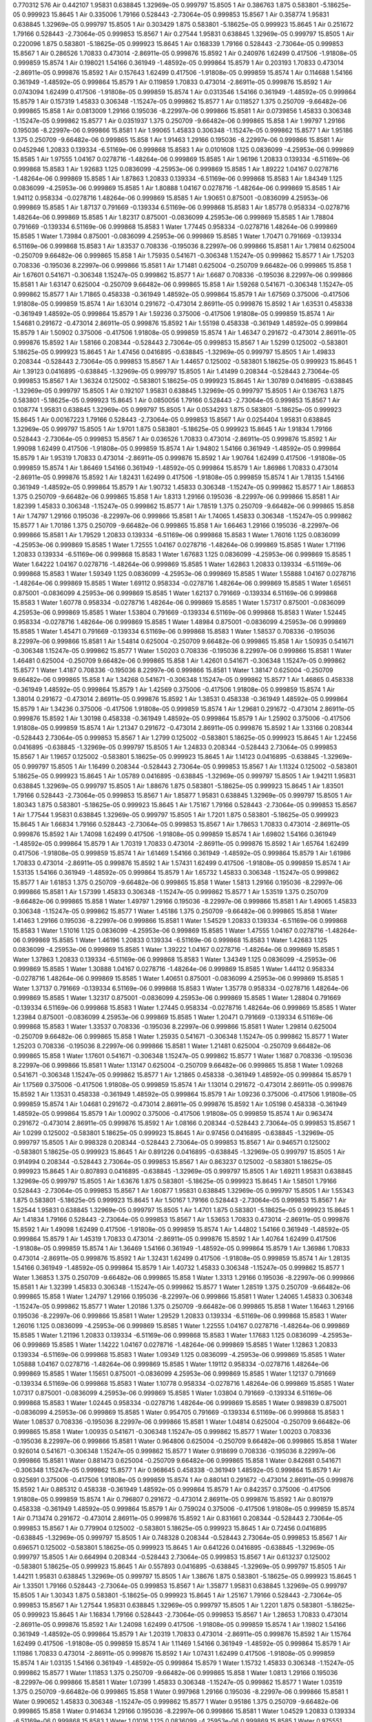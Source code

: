 0.770312
576
Air 0.442107 1.95831 0.638845 1.32969e-05 0.999797 15.8505 1
Air 0.386763 1.875 0.583801 -5.18625e-05 0.999923 15.8645 1
Air 0.335006 1.79166 0.528443 -2.73064e-05 0.999853 15.8567 1
Air 0.358774 1.95831 0.638845 1.32969e-05 0.999797 15.8505 1
Air 0.303429 1.875 0.583801 -5.18625e-05 0.999923 15.8645 1
Air 0.251672 1.79166 0.528443 -2.73064e-05 0.999853 15.8567 1
Air 0.27544 1.95831 0.638845 1.32969e-05 0.999797 15.8505 1
Air 0.220096 1.875 0.583801 -5.18625e-05 0.999923 15.8645 1
Air 0.168339 1.79166 0.528443 -2.73064e-05 0.999853 15.8567 1
Air 0.286526 1.70833 0.473014 -2.86911e-05 0.999876 15.8592 1
Air 0.240976 1.62499 0.417506 -1.91808e-05 0.999859 15.8574 1
Air 0.198021 1.54166 0.361949 -1.48592e-05 0.999864 15.8579 1
Air 0.203193 1.70833 0.473014 -2.86911e-05 0.999876 15.8592 1
Air 0.157643 1.62499 0.417506 -1.91808e-05 0.999859 15.8574 1
Air 0.114688 1.54166 0.361949 -1.48592e-05 0.999864 15.8579 1
Air 0.119859 1.70833 0.473014 -2.86911e-05 0.999876 15.8592 1
Air 0.0743094 1.62499 0.417506 -1.91808e-05 0.999859 15.8574 1
Air 0.0313546 1.54166 0.361949 -1.48592e-05 0.999864 15.8579 1
Air 0.157319 1.45833 0.306348 -1.15247e-05 0.999862 15.8577 1
Air 0.118527 1.375 0.250709 -9.66482e-06 0.999865 15.858 1
Air 0.0813009 1.29166 0.195036 -8.22997e-06 0.999866 15.8581 1
Air 0.0739856 1.45833 0.306348 -1.15247e-05 0.999862 15.8577 1
Air 0.0351937 1.375 0.250709 -9.66482e-06 0.999865 15.858 1
Air 1.99797 1.29166 0.195036 -8.22997e-06 0.999866 15.8581 1
Air 1.99065 1.45833 0.306348 -1.15247e-05 0.999862 15.8577 1
Air 1.95186 1.375 0.250709 -9.66482e-06 0.999865 15.858 1
Air 1.91463 1.29166 0.195036 -8.22997e-06 0.999866 15.8581 1
Air 0.0452946 1.20833 0.139334 -6.51169e-06 0.999868 15.8583 1
Air 0.0101608 1.125 0.0836099 -4.25953e-06 0.999869 15.8585 1
Air 1.97555 1.04167 0.0278716 -1.48264e-06 0.999869 15.8585 1
Air 1.96196 1.20833 0.139334 -6.51169e-06 0.999868 15.8583 1
Air 1.92683 1.125 0.0836099 -4.25953e-06 0.999869 15.8585 1
Air 1.89222 1.04167 0.0278716 -1.48264e-06 0.999869 15.8585 1
Air 1.87863 1.20833 0.139334 -6.51169e-06 0.999868 15.8583 1
Air 1.84349 1.125 0.0836099 -4.25953e-06 0.999869 15.8585 1
Air 1.80888 1.04167 0.0278716 -1.48264e-06 0.999869 15.8585 1
Air 1.94112 0.958334 -0.0278716 1.48264e-06 0.999869 15.8585 1
Air 1.90651 0.875001 -0.0836099 4.25953e-06 0.999869 15.8585 1
Air 1.87137 0.791669 -0.139334 6.51169e-06 0.999868 15.8583 1
Air 1.85778 0.958334 -0.0278716 1.48264e-06 0.999869 15.8585 1
Air 1.82317 0.875001 -0.0836099 4.25953e-06 0.999869 15.8585 1
Air 1.78804 0.791669 -0.139334 6.51169e-06 0.999868 15.8583 1
Water 1.77445 0.958334 -0.0278716 1.48264e-06 0.999869 15.8585 1
Water 1.73984 0.875001 -0.0836099 4.25953e-06 0.999869 15.8585 1
Water 1.70471 0.791669 -0.139334 6.51169e-06 0.999868 15.8583 1
Air 1.83537 0.708336 -0.195036 8.22997e-06 0.999866 15.8581 1
Air 1.79814 0.625004 -0.250709 9.66482e-06 0.999865 15.858 1
Air 1.75935 0.541671 -0.306348 1.15247e-05 0.999862 15.8577 1
Air 1.75203 0.708336 -0.195036 8.22997e-06 0.999866 15.8581 1
Air 1.71481 0.625004 -0.250709 9.66482e-06 0.999865 15.858 1
Air 1.67601 0.541671 -0.306348 1.15247e-05 0.999862 15.8577 1
Air 1.6687 0.708336 -0.195036 8.22997e-06 0.999866 15.8581 1
Air 1.63147 0.625004 -0.250709 9.66482e-06 0.999865 15.858 1
Air 1.59268 0.541671 -0.306348 1.15247e-05 0.999862 15.8577 1
Air 1.71865 0.458338 -0.361949 1.48592e-05 0.999864 15.8579 1
Air 1.67569 0.375006 -0.417506 1.91808e-05 0.999859 15.8574 1
Air 1.63014 0.291672 -0.473014 2.86911e-05 0.999876 15.8592 1
Air 1.63531 0.458338 -0.361949 1.48592e-05 0.999864 15.8579 1
Air 1.59236 0.375006 -0.417506 1.91808e-05 0.999859 15.8574 1
Air 1.54681 0.291672 -0.473014 2.86911e-05 0.999876 15.8592 1
Air 1.55198 0.458338 -0.361949 1.48592e-05 0.999864 15.8579 1
Air 1.50902 0.375006 -0.417506 1.91808e-05 0.999859 15.8574 1
Air 1.46347 0.291672 -0.473014 2.86911e-05 0.999876 15.8592 1
Air 1.58166 0.208344 -0.528443 2.73064e-05 0.999853 15.8567 1
Air 1.5299 0.125002 -0.583801 5.18625e-05 0.999923 15.8645 1
Air 1.47456 0.0416895 -0.638845 -1.32969e-05 0.999797 15.8505 1
Air 1.49833 0.208344 -0.528443 2.73064e-05 0.999853 15.8567 1
Air 1.44657 0.125002 -0.583801 5.18625e-05 0.999923 15.8645 1
Air 1.39123 0.0416895 -0.638845 -1.32969e-05 0.999797 15.8505 1
Air 1.41499 0.208344 -0.528443 2.73064e-05 0.999853 15.8567 1
Air 1.36324 0.125002 -0.583801 5.18625e-05 0.999923 15.8645 1
Air 1.30789 0.0416895 -0.638845 -1.32969e-05 0.999797 15.8505 1
Air 0.192107 1.95831 0.638845 1.32969e-05 0.999797 15.8505 1
Air 0.136763 1.875 0.583801 -5.18625e-05 0.999923 15.8645 1
Air 0.0850056 1.79166 0.528443 -2.73064e-05 0.999853 15.8567 1
Air 0.108774 1.95831 0.638845 1.32969e-05 0.999797 15.8505 1
Air 0.0534293 1.875 0.583801 -5.18625e-05 0.999923 15.8645 1
Air 0.00167223 1.79166 0.528443 -2.73064e-05 0.999853 15.8567 1
Air 0.0254404 1.95831 0.638845 1.32969e-05 0.999797 15.8505 1
Air 1.9701 1.875 0.583801 -5.18625e-05 0.999923 15.8645 1
Air 1.91834 1.79166 0.528443 -2.73064e-05 0.999853 15.8567 1
Air 0.036526 1.70833 0.473014 -2.86911e-05 0.999876 15.8592 1
Air 1.99098 1.62499 0.417506 -1.91808e-05 0.999859 15.8574 1
Air 1.94802 1.54166 0.361949 -1.48592e-05 0.999864 15.8579 1
Air 1.95319 1.70833 0.473014 -2.86911e-05 0.999876 15.8592 1
Air 1.90764 1.62499 0.417506 -1.91808e-05 0.999859 15.8574 1
Air 1.86469 1.54166 0.361949 -1.48592e-05 0.999864 15.8579 1
Air 1.86986 1.70833 0.473014 -2.86911e-05 0.999876 15.8592 1
Air 1.82431 1.62499 0.417506 -1.91808e-05 0.999859 15.8574 1
Air 1.78135 1.54166 0.361949 -1.48592e-05 0.999864 15.8579 1
Air 1.90732 1.45833 0.306348 -1.15247e-05 0.999862 15.8577 1
Air 1.86853 1.375 0.250709 -9.66482e-06 0.999865 15.858 1
Air 1.8313 1.29166 0.195036 -8.22997e-06 0.999866 15.8581 1
Air 1.82399 1.45833 0.306348 -1.15247e-05 0.999862 15.8577 1
Air 1.78519 1.375 0.250709 -9.66482e-06 0.999865 15.858 1
Air 1.74797 1.29166 0.195036 -8.22997e-06 0.999866 15.8581 1
Air 1.74065 1.45833 0.306348 -1.15247e-05 0.999862 15.8577 1
Air 1.70186 1.375 0.250709 -9.66482e-06 0.999865 15.858 1
Air 1.66463 1.29166 0.195036 -8.22997e-06 0.999866 15.8581 1
Air 1.79529 1.20833 0.139334 -6.51169e-06 0.999868 15.8583 1
Water 1.76016 1.125 0.0836099 -4.25953e-06 0.999869 15.8585 1
Water 1.72555 1.04167 0.0278716 -1.48264e-06 0.999869 15.8585 1
Water 1.71196 1.20833 0.139334 -6.51169e-06 0.999868 15.8583 1
Water 1.67683 1.125 0.0836099 -4.25953e-06 0.999869 15.8585 1
Water 1.64222 1.04167 0.0278716 -1.48264e-06 0.999869 15.8585 1
Water 1.62863 1.20833 0.139334 -6.51169e-06 0.999868 15.8583 1
Water 1.59349 1.125 0.0836099 -4.25953e-06 0.999869 15.8585 1
Water 1.55888 1.04167 0.0278716 -1.48264e-06 0.999869 15.8585 1
Water 1.69112 0.958334 -0.0278716 1.48264e-06 0.999869 15.8585 1
Water 1.65651 0.875001 -0.0836099 4.25953e-06 0.999869 15.8585 1
Water 1.62137 0.791669 -0.139334 6.51169e-06 0.999868 15.8583 1
Water 1.60778 0.958334 -0.0278716 1.48264e-06 0.999869 15.8585 1
Water 1.57317 0.875001 -0.0836099 4.25953e-06 0.999869 15.8585 1
Water 1.53804 0.791669 -0.139334 6.51169e-06 0.999868 15.8583 1
Water 1.52445 0.958334 -0.0278716 1.48264e-06 0.999869 15.8585 1
Water 1.48984 0.875001 -0.0836099 4.25953e-06 0.999869 15.8585 1
Water 1.45471 0.791669 -0.139334 6.51169e-06 0.999868 15.8583 1
Water 1.58537 0.708336 -0.195036 8.22997e-06 0.999866 15.8581 1
Air 1.54814 0.625004 -0.250709 9.66482e-06 0.999865 15.858 1
Air 1.50935 0.541671 -0.306348 1.15247e-05 0.999862 15.8577 1
Water 1.50203 0.708336 -0.195036 8.22997e-06 0.999866 15.8581 1
Water 1.46481 0.625004 -0.250709 9.66482e-06 0.999865 15.858 1
Air 1.42601 0.541671 -0.306348 1.15247e-05 0.999862 15.8577 1
Water 1.4187 0.708336 -0.195036 8.22997e-06 0.999866 15.8581 1
Water 1.38147 0.625004 -0.250709 9.66482e-06 0.999865 15.858 1
Air 1.34268 0.541671 -0.306348 1.15247e-05 0.999862 15.8577 1
Air 1.46865 0.458338 -0.361949 1.48592e-05 0.999864 15.8579 1
Air 1.42569 0.375006 -0.417506 1.91808e-05 0.999859 15.8574 1
Air 1.38014 0.291672 -0.473014 2.86911e-05 0.999876 15.8592 1
Air 1.38531 0.458338 -0.361949 1.48592e-05 0.999864 15.8579 1
Air 1.34236 0.375006 -0.417506 1.91808e-05 0.999859 15.8574 1
Air 1.29681 0.291672 -0.473014 2.86911e-05 0.999876 15.8592 1
Air 1.30198 0.458338 -0.361949 1.48592e-05 0.999864 15.8579 1
Air 1.25902 0.375006 -0.417506 1.91808e-05 0.999859 15.8574 1
Air 1.21347 0.291672 -0.473014 2.86911e-05 0.999876 15.8592 1
Air 1.33166 0.208344 -0.528443 2.73064e-05 0.999853 15.8567 1
Air 1.2799 0.125002 -0.583801 5.18625e-05 0.999923 15.8645 1
Air 1.22456 0.0416895 -0.638845 -1.32969e-05 0.999797 15.8505 1
Air 1.24833 0.208344 -0.528443 2.73064e-05 0.999853 15.8567 1
Air 1.19657 0.125002 -0.583801 5.18625e-05 0.999923 15.8645 1
Air 1.14123 0.0416895 -0.638845 -1.32969e-05 0.999797 15.8505 1
Air 1.16499 0.208344 -0.528443 2.73064e-05 0.999853 15.8567 1
Air 1.11324 0.125002 -0.583801 5.18625e-05 0.999923 15.8645 1
Air 1.05789 0.0416895 -0.638845 -1.32969e-05 0.999797 15.8505 1
Air 1.94211 1.95831 0.638845 1.32969e-05 0.999797 15.8505 1
Air 1.88676 1.875 0.583801 -5.18625e-05 0.999923 15.8645 1
Air 1.83501 1.79166 0.528443 -2.73064e-05 0.999853 15.8567 1
Air 1.85877 1.95831 0.638845 1.32969e-05 0.999797 15.8505 1
Air 1.80343 1.875 0.583801 -5.18625e-05 0.999923 15.8645 1
Air 1.75167 1.79166 0.528443 -2.73064e-05 0.999853 15.8567 1
Air 1.77544 1.95831 0.638845 1.32969e-05 0.999797 15.8505 1
Air 1.7201 1.875 0.583801 -5.18625e-05 0.999923 15.8645 1
Air 1.66834 1.79166 0.528443 -2.73064e-05 0.999853 15.8567 1
Air 1.78653 1.70833 0.473014 -2.86911e-05 0.999876 15.8592 1
Air 1.74098 1.62499 0.417506 -1.91808e-05 0.999859 15.8574 1
Air 1.69802 1.54166 0.361949 -1.48592e-05 0.999864 15.8579 1
Air 1.70319 1.70833 0.473014 -2.86911e-05 0.999876 15.8592 1
Air 1.65764 1.62499 0.417506 -1.91808e-05 0.999859 15.8574 1
Air 1.61469 1.54166 0.361949 -1.48592e-05 0.999864 15.8579 1
Air 1.61986 1.70833 0.473014 -2.86911e-05 0.999876 15.8592 1
Air 1.57431 1.62499 0.417506 -1.91808e-05 0.999859 15.8574 1
Air 1.53135 1.54166 0.361949 -1.48592e-05 0.999864 15.8579 1
Air 1.65732 1.45833 0.306348 -1.15247e-05 0.999862 15.8577 1
Air 1.61853 1.375 0.250709 -9.66482e-06 0.999865 15.858 1
Water 1.5813 1.29166 0.195036 -8.22997e-06 0.999866 15.8581 1
Air 1.57399 1.45833 0.306348 -1.15247e-05 0.999862 15.8577 1
Air 1.53519 1.375 0.250709 -9.66482e-06 0.999865 15.858 1
Water 1.49797 1.29166 0.195036 -8.22997e-06 0.999866 15.8581 1
Air 1.49065 1.45833 0.306348 -1.15247e-05 0.999862 15.8577 1
Water 1.45186 1.375 0.250709 -9.66482e-06 0.999865 15.858 1
Water 1.41463 1.29166 0.195036 -8.22997e-06 0.999866 15.8581 1
Water 1.54529 1.20833 0.139334 -6.51169e-06 0.999868 15.8583 1
Water 1.51016 1.125 0.0836099 -4.25953e-06 0.999869 15.8585 1
Water 1.47555 1.04167 0.0278716 -1.48264e-06 0.999869 15.8585 1
Water 1.46196 1.20833 0.139334 -6.51169e-06 0.999868 15.8583 1
Water 1.42683 1.125 0.0836099 -4.25953e-06 0.999869 15.8585 1
Water 1.39222 1.04167 0.0278716 -1.48264e-06 0.999869 15.8585 1
Water 1.37863 1.20833 0.139334 -6.51169e-06 0.999868 15.8583 1
Water 1.34349 1.125 0.0836099 -4.25953e-06 0.999869 15.8585 1
Water 1.30888 1.04167 0.0278716 -1.48264e-06 0.999869 15.8585 1
Water 1.44112 0.958334 -0.0278716 1.48264e-06 0.999869 15.8585 1
Water 1.40651 0.875001 -0.0836099 4.25953e-06 0.999869 15.8585 1
Water 1.37137 0.791669 -0.139334 6.51169e-06 0.999868 15.8583 1
Water 1.35778 0.958334 -0.0278716 1.48264e-06 0.999869 15.8585 1
Water 1.32317 0.875001 -0.0836099 4.25953e-06 0.999869 15.8585 1
Water 1.28804 0.791669 -0.139334 6.51169e-06 0.999868 15.8583 1
Water 1.27445 0.958334 -0.0278716 1.48264e-06 0.999869 15.8585 1
Water 1.23984 0.875001 -0.0836099 4.25953e-06 0.999869 15.8585 1
Water 1.20471 0.791669 -0.139334 6.51169e-06 0.999868 15.8583 1
Water 1.33537 0.708336 -0.195036 8.22997e-06 0.999866 15.8581 1
Water 1.29814 0.625004 -0.250709 9.66482e-06 0.999865 15.858 1
Water 1.25935 0.541671 -0.306348 1.15247e-05 0.999862 15.8577 1
Water 1.25203 0.708336 -0.195036 8.22997e-06 0.999866 15.8581 1
Water 1.21481 0.625004 -0.250709 9.66482e-06 0.999865 15.858 1
Water 1.17601 0.541671 -0.306348 1.15247e-05 0.999862 15.8577 1
Water 1.1687 0.708336 -0.195036 8.22997e-06 0.999866 15.8581 1
Water 1.13147 0.625004 -0.250709 9.66482e-06 0.999865 15.858 1
Water 1.09268 0.541671 -0.306348 1.15247e-05 0.999862 15.8577 1
Air 1.21865 0.458338 -0.361949 1.48592e-05 0.999864 15.8579 1
Air 1.17569 0.375006 -0.417506 1.91808e-05 0.999859 15.8574 1
Air 1.13014 0.291672 -0.473014 2.86911e-05 0.999876 15.8592 1
Air 1.13531 0.458338 -0.361949 1.48592e-05 0.999864 15.8579 1
Air 1.09236 0.375006 -0.417506 1.91808e-05 0.999859 15.8574 1
Air 1.04681 0.291672 -0.473014 2.86911e-05 0.999876 15.8592 1
Air 1.05198 0.458338 -0.361949 1.48592e-05 0.999864 15.8579 1
Air 1.00902 0.375006 -0.417506 1.91808e-05 0.999859 15.8574 1
Air 0.963474 0.291672 -0.473014 2.86911e-05 0.999876 15.8592 1
Air 1.08166 0.208344 -0.528443 2.73064e-05 0.999853 15.8567 1
Air 1.0299 0.125002 -0.583801 5.18625e-05 0.999923 15.8645 1
Air 0.97456 0.0416895 -0.638845 -1.32969e-05 0.999797 15.8505 1
Air 0.998328 0.208344 -0.528443 2.73064e-05 0.999853 15.8567 1
Air 0.946571 0.125002 -0.583801 5.18625e-05 0.999923 15.8645 1
Air 0.891226 0.0416895 -0.638845 -1.32969e-05 0.999797 15.8505 1
Air 0.914994 0.208344 -0.528443 2.73064e-05 0.999853 15.8567 1
Air 0.863237 0.125002 -0.583801 5.18625e-05 0.999923 15.8645 1
Air 0.807893 0.0416895 -0.638845 -1.32969e-05 0.999797 15.8505 1
Air 1.69211 1.95831 0.638845 1.32969e-05 0.999797 15.8505 1
Air 1.63676 1.875 0.583801 -5.18625e-05 0.999923 15.8645 1
Air 1.58501 1.79166 0.528443 -2.73064e-05 0.999853 15.8567 1
Air 1.60877 1.95831 0.638845 1.32969e-05 0.999797 15.8505 1
Air 1.55343 1.875 0.583801 -5.18625e-05 0.999923 15.8645 1
Air 1.50167 1.79166 0.528443 -2.73064e-05 0.999853 15.8567 1
Air 1.52544 1.95831 0.638845 1.32969e-05 0.999797 15.8505 1
Air 1.4701 1.875 0.583801 -5.18625e-05 0.999923 15.8645 1
Air 1.41834 1.79166 0.528443 -2.73064e-05 0.999853 15.8567 1
Air 1.53653 1.70833 0.473014 -2.86911e-05 0.999876 15.8592 1
Air 1.49098 1.62499 0.417506 -1.91808e-05 0.999859 15.8574 1
Air 1.44802 1.54166 0.361949 -1.48592e-05 0.999864 15.8579 1
Air 1.45319 1.70833 0.473014 -2.86911e-05 0.999876 15.8592 1
Air 1.40764 1.62499 0.417506 -1.91808e-05 0.999859 15.8574 1
Air 1.36469 1.54166 0.361949 -1.48592e-05 0.999864 15.8579 1
Air 1.36986 1.70833 0.473014 -2.86911e-05 0.999876 15.8592 1
Air 1.32431 1.62499 0.417506 -1.91808e-05 0.999859 15.8574 1
Air 1.28135 1.54166 0.361949 -1.48592e-05 0.999864 15.8579 1
Air 1.40732 1.45833 0.306348 -1.15247e-05 0.999862 15.8577 1
Water 1.36853 1.375 0.250709 -9.66482e-06 0.999865 15.858 1
Water 1.3313 1.29166 0.195036 -8.22997e-06 0.999866 15.8581 1
Air 1.32399 1.45833 0.306348 -1.15247e-05 0.999862 15.8577 1
Water 1.28519 1.375 0.250709 -9.66482e-06 0.999865 15.858 1
Water 1.24797 1.29166 0.195036 -8.22997e-06 0.999866 15.8581 1
Water 1.24065 1.45833 0.306348 -1.15247e-05 0.999862 15.8577 1
Water 1.20186 1.375 0.250709 -9.66482e-06 0.999865 15.858 1
Water 1.16463 1.29166 0.195036 -8.22997e-06 0.999866 15.8581 1
Water 1.29529 1.20833 0.139334 -6.51169e-06 0.999868 15.8583 1
Water 1.26016 1.125 0.0836099 -4.25953e-06 0.999869 15.8585 1
Water 1.22555 1.04167 0.0278716 -1.48264e-06 0.999869 15.8585 1
Water 1.21196 1.20833 0.139334 -6.51169e-06 0.999868 15.8583 1
Water 1.17683 1.125 0.0836099 -4.25953e-06 0.999869 15.8585 1
Water 1.14222 1.04167 0.0278716 -1.48264e-06 0.999869 15.8585 1
Water 1.12863 1.20833 0.139334 -6.51169e-06 0.999868 15.8583 1
Water 1.09349 1.125 0.0836099 -4.25953e-06 0.999869 15.8585 1
Water 1.05888 1.04167 0.0278716 -1.48264e-06 0.999869 15.8585 1
Water 1.19112 0.958334 -0.0278716 1.48264e-06 0.999869 15.8585 1
Water 1.15651 0.875001 -0.0836099 4.25953e-06 0.999869 15.8585 1
Water 1.12137 0.791669 -0.139334 6.51169e-06 0.999868 15.8583 1
Water 1.10778 0.958334 -0.0278716 1.48264e-06 0.999869 15.8585 1
Water 1.07317 0.875001 -0.0836099 4.25953e-06 0.999869 15.8585 1
Water 1.03804 0.791669 -0.139334 6.51169e-06 0.999868 15.8583 1
Water 1.02445 0.958334 -0.0278716 1.48264e-06 0.999869 15.8585 1
Water 0.989839 0.875001 -0.0836099 4.25953e-06 0.999869 15.8585 1
Water 0.954705 0.791669 -0.139334 6.51169e-06 0.999868 15.8583 1
Water 1.08537 0.708336 -0.195036 8.22997e-06 0.999866 15.8581 1
Water 1.04814 0.625004 -0.250709 9.66482e-06 0.999865 15.858 1
Water 1.00935 0.541671 -0.306348 1.15247e-05 0.999862 15.8577 1
Water 1.00203 0.708336 -0.195036 8.22997e-06 0.999866 15.8581 1
Water 0.964806 0.625004 -0.250709 9.66482e-06 0.999865 15.858 1
Water 0.926014 0.541671 -0.306348 1.15247e-05 0.999862 15.8577 1
Water 0.918699 0.708336 -0.195036 8.22997e-06 0.999866 15.8581 1
Water 0.881473 0.625004 -0.250709 9.66482e-06 0.999865 15.858 1
Water 0.842681 0.541671 -0.306348 1.15247e-05 0.999862 15.8577 1
Air 0.968645 0.458338 -0.361949 1.48592e-05 0.999864 15.8579 1
Air 0.925691 0.375006 -0.417506 1.91808e-05 0.999859 15.8574 1
Air 0.880141 0.291672 -0.473014 2.86911e-05 0.999876 15.8592 1
Air 0.885312 0.458338 -0.361949 1.48592e-05 0.999864 15.8579 1
Air 0.842357 0.375006 -0.417506 1.91808e-05 0.999859 15.8574 1
Air 0.796807 0.291672 -0.473014 2.86911e-05 0.999876 15.8592 1
Air 0.801979 0.458338 -0.361949 1.48592e-05 0.999864 15.8579 1
Air 0.759024 0.375006 -0.417506 1.91808e-05 0.999859 15.8574 1
Air 0.713474 0.291672 -0.473014 2.86911e-05 0.999876 15.8592 1
Air 0.831661 0.208344 -0.528443 2.73064e-05 0.999853 15.8567 1
Air 0.779904 0.125002 -0.583801 5.18625e-05 0.999923 15.8645 1
Air 0.72456 0.0416895 -0.638845 -1.32969e-05 0.999797 15.8505 1
Air 0.748328 0.208344 -0.528443 2.73064e-05 0.999853 15.8567 1
Air 0.696571 0.125002 -0.583801 5.18625e-05 0.999923 15.8645 1
Air 0.641226 0.0416895 -0.638845 -1.32969e-05 0.999797 15.8505 1
Air 0.664994 0.208344 -0.528443 2.73064e-05 0.999853 15.8567 1
Air 0.613237 0.125002 -0.583801 5.18625e-05 0.999923 15.8645 1
Air 0.557893 0.0416895 -0.638845 -1.32969e-05 0.999797 15.8505 1
Air 1.44211 1.95831 0.638845 1.32969e-05 0.999797 15.8505 1
Air 1.38676 1.875 0.583801 -5.18625e-05 0.999923 15.8645 1
Air 1.33501 1.79166 0.528443 -2.73064e-05 0.999853 15.8567 1
Air 1.35877 1.95831 0.638845 1.32969e-05 0.999797 15.8505 1
Air 1.30343 1.875 0.583801 -5.18625e-05 0.999923 15.8645 1
Air 1.25167 1.79166 0.528443 -2.73064e-05 0.999853 15.8567 1
Air 1.27544 1.95831 0.638845 1.32969e-05 0.999797 15.8505 1
Air 1.2201 1.875 0.583801 -5.18625e-05 0.999923 15.8645 1
Air 1.16834 1.79166 0.528443 -2.73064e-05 0.999853 15.8567 1
Air 1.28653 1.70833 0.473014 -2.86911e-05 0.999876 15.8592 1
Air 1.24098 1.62499 0.417506 -1.91808e-05 0.999859 15.8574 1
Air 1.19802 1.54166 0.361949 -1.48592e-05 0.999864 15.8579 1
Air 1.20319 1.70833 0.473014 -2.86911e-05 0.999876 15.8592 1
Air 1.15764 1.62499 0.417506 -1.91808e-05 0.999859 15.8574 1
Air 1.11469 1.54166 0.361949 -1.48592e-05 0.999864 15.8579 1
Air 1.11986 1.70833 0.473014 -2.86911e-05 0.999876 15.8592 1
Air 1.07431 1.62499 0.417506 -1.91808e-05 0.999859 15.8574 1
Air 1.03135 1.54166 0.361949 -1.48592e-05 0.999864 15.8579 1
Water 1.15732 1.45833 0.306348 -1.15247e-05 0.999862 15.8577 1
Water 1.11853 1.375 0.250709 -9.66482e-06 0.999865 15.858 1
Water 1.0813 1.29166 0.195036 -8.22997e-06 0.999866 15.8581 1
Water 1.07399 1.45833 0.306348 -1.15247e-05 0.999862 15.8577 1
Water 1.03519 1.375 0.250709 -9.66482e-06 0.999865 15.858 1
Water 0.997968 1.29166 0.195036 -8.22997e-06 0.999866 15.8581 1
Water 0.990652 1.45833 0.306348 -1.15247e-05 0.999862 15.8577 1
Water 0.95186 1.375 0.250709 -9.66482e-06 0.999865 15.858 1
Water 0.914634 1.29166 0.195036 -8.22997e-06 0.999866 15.8581 1
Water 1.04529 1.20833 0.139334 -6.51169e-06 0.999868 15.8583 1
Water 1.01016 1.125 0.0836099 -4.25953e-06 0.999869 15.8585 1
Water 0.975551 1.04167 0.0278716 -1.48264e-06 0.999869 15.8585 1
Water 0.961961 1.20833 0.139334 -6.51169e-06 0.999868 15.8583 1
Water 0.926827 1.125 0.0836099 -4.25953e-06 0.999869 15.8585 1
Water 0.892218 1.04167 0.0278716 -1.48264e-06 0.999869 15.8585 1
Water 0.878628 1.20833 0.139334 -6.51169e-06 0.999868 15.8583 1
Water 0.843494 1.125 0.0836099 -4.25953e-06 0.999869 15.8585 1
Water 0.808884 1.04167 0.0278716 -1.48264e-06 0.999869 15.8585 1
Water 0.941116 0.958334 -0.0278716 1.48264e-06 0.999869 15.8585 1
Water 0.906506 0.875001 -0.0836099 4.25953e-06 0.999869 15.8585 1
Water 0.871372 0.791669 -0.139334 6.51169e-06 0.999868 15.8583 1
Water 0.857782 0.958334 -0.0278716 1.48264e-06 0.999869 15.8585 1
Water 0.823173 0.875001 -0.0836099 4.25953e-06 0.999869 15.8585 1
Water 0.788039 0.791669 -0.139334 6.51169e-06 0.999868 15.8583 1
Water 0.774449 0.958334 -0.0278716 1.48264e-06 0.999869 15.8585 1
Water 0.739839 0.875001 -0.0836099 4.25953e-06 0.999869 15.8585 1
Water 0.704705 0.791669 -0.139334 6.51169e-06 0.999868 15.8583 1
Water 0.835366 0.708336 -0.195036 8.22997e-06 0.999866 15.8581 1
Water 0.79814 0.625004 -0.250709 9.66482e-06 0.999865 15.858 1
Water 0.759348 0.541671 -0.306348 1.15247e-05 0.999862 15.8577 1
Water 0.752032 0.708336 -0.195036 8.22997e-06 0.999866 15.8581 1
Water 0.714806 0.625004 -0.250709 9.66482e-06 0.999865 15.858 1
Air 0.676014 0.541671 -0.306348 1.15247e-05 0.999862 15.8577 1
Water 0.668699 0.708336 -0.195036 8.22997e-06 0.999866 15.8581 1
Water 0.631473 0.625004 -0.250709 9.66482e-06 0.999865 15.858 1
Air 0.592681 0.541671 -0.306348 1.15247e-05 0.999862 15.8577 1
Air 0.718645 0.458338 -0.361949 1.48592e-05 0.999864 15.8579 1
Air 0.675691 0.375006 -0.417506 1.91808e-05 0.999859 15.8574 1
Air 0.630141 0.291672 -0.473014 2.86911e-05 0.999876 15.8592 1
Air 0.635312 0.458338 -0.361949 1.48592e-05 0.999864 15.8579 1
Air 0.592357 0.375006 -0.417506 1.91808e-05 0.999859 15.8574 1
Air 0.546807 0.291672 -0.473014 2.86911e-05 0.999876 15.8592 1
Air 0.551979 0.458338 -0.361949 1.48592e-05 0.999864 15.8579 1
Air 0.509024 0.375006 -0.417506 1.91808e-05 0.999859 15.8574 1
Air 0.463474 0.291672 -0.473014 2.86911e-05 0.999876 15.8592 1
Air 0.581661 0.208344 -0.528443 2.73064e-05 0.999853 15.8567 1
Air 0.529904 0.125002 -0.583801 5.18625e-05 0.999923 15.8645 1
Air 0.47456 0.0416895 -0.638845 -1.32969e-05 0.999797 15.8505 1
Air 0.498328 0.208344 -0.528443 2.73064e-05 0.999853 15.8567 1
Air 0.446571 0.125002 -0.583801 5.18625e-05 0.999923 15.8645 1
Air 0.391226 0.0416895 -0.638845 -1.32969e-05 0.999797 15.8505 1
Air 0.414994 0.208344 -0.528443 2.73064e-05 0.999853 15.8567 1
Air 0.363237 0.125002 -0.583801 5.18625e-05 0.999923 15.8645 1
Air 0.307893 0.0416895 -0.638845 -1.32969e-05 0.999797 15.8505 1
Air 1.19211 1.95831 0.638845 1.32969e-05 0.999797 15.8505 1
Air 1.13676 1.875 0.583801 -5.18625e-05 0.999923 15.8645 1
Air 1.08501 1.79166 0.528443 -2.73064e-05 0.999853 15.8567 1
Air 1.10877 1.95831 0.638845 1.32969e-05 0.999797 15.8505 1
Air 1.05343 1.875 0.583801 -5.18625e-05 0.999923 15.8645 1
Air 1.00167 1.79166 0.528443 -2.73064e-05 0.999853 15.8567 1
Air 1.02544 1.95831 0.638845 1.32969e-05 0.999797 15.8505 1
Air 0.970096 1.875 0.583801 -5.18625e-05 0.999923 15.8645 1
Air 0.918339 1.79166 0.528443 -2.73064e-05 0.999853 15.8567 1
Air 1.03653 1.70833 0.473014 -2.86911e-05 0.999876 15.8592 1
Air 0.990976 1.62499 0.417506 -1.91808e-05 0.999859 15.8574 1
Air 0.948021 1.54166 0.361949 -1.48592e-05 0.999864 15.8579 1
Air 0.953193 1.70833 0.473014 -2.86911e-05 0.999876 15.8592 1
Air 0.907643 1.62499 0.417506 -1.91808e-05 0.999859 15.8574 1
Air 0.864688 1.54166 0.361949 -1.48592e-05 0.999864 15.8579 1
Air 0.869859 1.70833 0.473014 -2.86911e-05 0.999876 15.8592 1
Air 0.824309 1.62499 0.417506 -1.91808e-05 0.999859 15.8574 1
Air 0.781355 1.54166 0.361949 -1.48592e-05 0.999864 15.8579 1
Water 0.907319 1.45833 0.306348 -1.15247e-05 0.999862 15.8577 1
Water 0.868527 1.375 0.250709 -9.66482e-06 0.999865 15.858 1
Water 0.831301 1.29166 0.195036 -8.22997e-06 0.999866 15.8581 1
Water 0.823986 1.45833 0.306348 -1.15247e-05 0.999862 15.8577 1
Water 0.785194 1.375 0.250709 -9.66482e-06 0.999865 15.858 1
Water 0.747968 1.29166 0.195036 -8.22997e-06 0.999866 15.8581 1
Water 0.740652 1.45833 0.306348 -1.15247e-05 0.999862 15.8577 1
Water 0.70186 1.375 0.250709 -9.66482e-06 0.999865 15.858 1
Water 0.664634 1.29166 0.195036 -8.22997e-06 0.999866 15.8581 1
Water 0.795295 1.20833 0.139334 -6.51169e-06 0.999868 15.8583 1
Water 0.760161 1.125 0.0836099 -4.25953e-06 0.999869 15.8585 1
Water 0.725551 1.04167 0.0278716 -1.48264e-06 0.999869 15.8585 1
Water 0.711961 1.20833 0.139334 -6.51169e-06 0.999868 15.8583 1
Water 0.676827 1.125 0.0836099 -4.25953e-06 0.999869 15.8585 1
Water 0.642218 1.04167 0.0278716 -1.48264e-06 0.999869 15.8585 1
Water 0.628628 1.20833 0.139334 -6.51169e-06 0.999868 15.8583 1
Water 0.593494 1.125 0.0836099 -4.25953e-06 0.999869 15.8585 1
Water 0.558884 1.04167 0.0278716 -1.48264e-06 0.999869 15.8585 1
Water 0.691116 0.958334 -0.0278716 1.48264e-06 0.999869 15.8585 1
Water 0.656506 0.875001 -0.0836099 4.25953e-06 0.999869 15.8585 1
Water 0.621372 0.791669 -0.139334 6.51169e-06 0.999868 15.8583 1
Water 0.607782 0.958334 -0.0278716 1.48264e-06 0.999869 15.8585 1
Water 0.573173 0.875001 -0.0836099 4.25953e-06 0.999869 15.8585 1
Water 0.538039 0.791669 -0.139334 6.51169e-06 0.999868 15.8583 1
Water 0.524449 0.958334 -0.0278716 1.48264e-06 0.999869 15.8585 1
Water 0.489839 0.875001 -0.0836099 4.25953e-06 0.999869 15.8585 1
Water 0.454705 0.791669 -0.139334 6.51169e-06 0.999868 15.8583 1
Water 0.585366 0.708336 -0.195036 8.22997e-06 0.999866 15.8581 1
Water 0.54814 0.625004 -0.250709 9.66482e-06 0.999865 15.858 1
Air 0.509348 0.541671 -0.306348 1.15247e-05 0.999862 15.8577 1
Water 0.502032 0.708336 -0.195036 8.22997e-06 0.999866 15.8581 1
Air 0.464806 0.625004 -0.250709 9.66482e-06 0.999865 15.858 1
Air 0.426014 0.541671 -0.306348 1.15247e-05 0.999862 15.8577 1
Water 0.418699 0.708336 -0.195036 8.22997e-06 0.999866 15.8581 1
Air 0.381473 0.625004 -0.250709 9.66482e-06 0.999865 15.858 1
Air 0.342681 0.541671 -0.306348 1.15247e-05 0.999862 15.8577 1
Air 0.468645 0.458338 -0.361949 1.48592e-05 0.999864 15.8579 1
Air 0.425691 0.375006 -0.417506 1.91808e-05 0.999859 15.8574 1
Air 0.380141 0.291672 -0.473014 2.86911e-05 0.999876 15.8592 1
Air 0.385312 0.458338 -0.361949 1.48592e-05 0.999864 15.8579 1
Air 0.342357 0.375006 -0.417506 1.91808e-05 0.999859 15.8574 1
Air 0.296807 0.291672 -0.473014 2.86911e-05 0.999876 15.8592 1
Air 0.301979 0.458338 -0.361949 1.48592e-05 0.999864 15.8579 1
Air 0.259024 0.375006 -0.417506 1.91808e-05 0.999859 15.8574 1
Air 0.213474 0.291672 -0.473014 2.86911e-05 0.999876 15.8592 1
Air 0.331661 0.208344 -0.528443 2.73064e-05 0.999853 15.8567 1
Air 0.279904 0.125002 -0.583801 5.18625e-05 0.999923 15.8645 1
Air 0.22456 0.0416895 -0.638845 -1.32969e-05 0.999797 15.8505 1
Air 0.248328 0.208344 -0.528443 2.73064e-05 0.999853 15.8567 1
Air 0.196571 0.125002 -0.583801 5.18625e-05 0.999923 15.8645 1
Air 0.141226 0.0416895 -0.638845 -1.32969e-05 0.999797 15.8505 1
Air 0.164994 0.208344 -0.528443 2.73064e-05 0.999853 15.8567 1
Air 0.113237 0.125002 -0.583801 5.18625e-05 0.999923 15.8645 1
Air 0.0578929 0.0416895 -0.638845 -1.32969e-05 0.999797 15.8505 1
Air 0.942107 1.95831 0.638845 1.32969e-05 0.999797 15.8505 1
Air 0.886763 1.875 0.583801 -5.18625e-05 0.999923 15.8645 1
Air 0.835006 1.79166 0.528443 -2.73064e-05 0.999853 15.8567 1
Air 0.858774 1.95831 0.638845 1.32969e-05 0.999797 15.8505 1
Air 0.803429 1.875 0.583801 -5.18625e-05 0.999923 15.8645 1
Air 0.751672 1.79166 0.528443 -2.73064e-05 0.999853 15.8567 1
Air 0.77544 1.95831 0.638845 1.32969e-05 0.999797 15.8505 1
Air 0.720096 1.875 0.583801 -5.18625e-05 0.999923 15.8645 1
Air 0.668339 1.79166 0.528443 -2.73064e-05 0.999853 15.8567 1
Air 0.786526 1.70833 0.473014 -2.86911e-05 0.999876 15.8592 1
Air 0.740976 1.62499 0.417506 -1.91808e-05 0.999859 15.8574 1
Air 0.698021 1.54166 0.361949 -1.48592e-05 0.999864 15.8579 1
Air 0.703193 1.70833 0.473014 -2.86911e-05 0.999876 15.8592 1
Air 0.657643 1.62499 0.417506 -1.91808e-05 0.999859 15.8574 1
Air 0.614688 1.54166 0.361949 -1.48592e-05 0.999864 15.8579 1
Air 0.619859 1.70833 0.473014 -2.86911e-05 0.999876 15.8592 1
Air 0.574309 1.62499 0.417506 -1.91808e-05 0.999859 15.8574 1
Air 0.531355 1.54166 0.361949 -1.48592e-05 0.999864 15.8579 1
Air 0.657319 1.45833 0.306348 -1.15247e-05 0.999862 15.8577 1
Water 0.618527 1.375 0.250709 -9.66482e-06 0.999865 15.858 1
Water 0.581301 1.29166 0.195036 -8.22997e-06 0.999866 15.8581 1
Air 0.573986 1.45833 0.306348 -1.15247e-05 0.999862 15.8577 1
Water 0.535194 1.375 0.250709 -9.66482e-06 0.999865 15.858 1
Water 0.497968 1.29166 0.195036 -8.22997e-06 0.999866 15.8581 1
Air 0.490652 1.45833 0.306348 -1.15247e-05 0.999862 15.8577 1
Air 0.45186 1.375 0.250709 -9.66482e-06 0.999865 15.858 1
Water 0.414634 1.29166 0.195036 -8.22997e-06 0.999866 15.8581 1
Water 0.545295 1.20833 0.139334 -6.51169e-06 0.999868 15.8583 1
Water 0.510161 1.125 0.0836099 -4.25953e-06 0.999869 15.8585 1
Water 0.475551 1.04167 0.0278716 -1.48264e-06 0.999869 15.8585 1
Water 0.461961 1.20833 0.139334 -6.51169e-06 0.999868 15.8583 1
Water 0.426827 1.125 0.0836099 -4.25953e-06 0.999869 15.8585 1
Water 0.392218 1.04167 0.0278716 -1.48264e-06 0.999869 15.8585 1
Water 0.378628 1.20833 0.139334 -6.51169e-06 0.999868 15.8583 1
Water 0.343494 1.125 0.0836099 -4.25953e-06 0.999869 15.8585 1
Water 0.308884 1.04167 0.0278716 -1.48264e-06 0.999869 15.8585 1
Water 0.441116 0.958334 -0.0278716 1.48264e-06 0.999869 15.8585 1
Water 0.406506 0.875001 -0.0836099 4.25953e-06 0.999869 15.8585 1
Water 0.371372 0.791669 -0.139334 6.51169e-06 0.999868 15.8583 1
Water 0.357782 0.958334 -0.0278716 1.48264e-06 0.999869 15.8585 1
Water 0.323173 0.875001 -0.0836099 4.25953e-06 0.999869 15.8585 1
Water 0.288039 0.791669 -0.139334 6.51169e-06 0.999868 15.8583 1
Water 0.274449 0.958334 -0.0278716 1.48264e-06 0.999869 15.8585 1
Water 0.239839 0.875001 -0.0836099 4.25953e-06 0.999869 15.8585 1
Air 0.204705 0.791669 -0.139334 6.51169e-06 0.999868 15.8583 1
Air 0.335366 0.708336 -0.195036 8.22997e-06 0.999866 15.8581 1
Air 0.29814 0.625004 -0.250709 9.66482e-06 0.999865 15.858 1
Air 0.259348 0.541671 -0.306348 1.15247e-05 0.999862 15.8577 1
Air 0.252032 0.708336 -0.195036 8.22997e-06 0.999866 15.8581 1
Air 0.214806 0.625004 -0.250709 9.66482e-06 0.999865 15.858 1
Air 0.176014 0.541671 -0.306348 1.15247e-05 0.999862 15.8577 1
Air 0.168699 0.708336 -0.195036 8.22997e-06 0.999866 15.8581 1
Air 0.131473 0.625004 -0.250709 9.66482e-06 0.999865 15.858 1
Air 0.092681 0.541671 -0.306348 1.15247e-05 0.999862 15.8577 1
Air 0.218645 0.458338 -0.361949 1.48592e-05 0.999864 15.8579 1
Air 0.175691 0.375006 -0.417506 1.91808e-05 0.999859 15.8574 1
Air 0.130141 0.291672 -0.473014 2.86911e-05 0.999876 15.8592 1
Air 0.135312 0.458338 -0.361949 1.48592e-05 0.999864 15.8579 1
Air 0.0923572 0.375006 -0.417506 1.91808e-05 0.999859 15.8574 1
Air 0.0468073 0.291672 -0.473014 2.86911e-05 0.999876 15.8592 1
Air 0.0519787 0.458338 -0.361949 1.48592e-05 0.999864 15.8579 1
Air 0.00902388 0.375006 -0.417506 1.91808e-05 0.999859 15.8574 1
Air 1.96347 0.291672 -0.473014 2.86911e-05 0.999876 15.8592 1
Air 0.0816611 0.208344 -0.528443 2.73064e-05 0.999853 15.8567 1
Air 0.0299041 0.125002 -0.583801 5.18625e-05 0.999923 15.8645 1
Air 1.97456 0.0416895 -0.638845 -1.32969e-05 0.999797 15.8505 1
Air 1.99833 0.208344 -0.528443 2.73064e-05 0.999853 15.8567 1
Air 1.94657 0.125002 -0.583801 5.18625e-05 0.999923 15.8645 1
Air 1.89123 0.0416895 -0.638845 -1.32969e-05 0.999797 15.8505 1
Air 1.91499 0.208344 -0.528443 2.73064e-05 0.999853 15.8567 1
Air 1.86324 0.125002 -0.583801 5.18625e-05 0.999923 15.8645 1
Air 1.80789 0.0416895 -0.638845 -1.32969e-05 0.999797 15.8505 1
Air 0.692107 1.95831 0.638845 1.32969e-05 0.999797 15.8505 1
Air 0.636763 1.875 0.583801 -5.18625e-05 0.999923 15.8645 1
Air 0.585006 1.79166 0.528443 -2.73064e-05 0.999853 15.8567 1
Air 0.608774 1.95831 0.638845 1.32969e-05 0.999797 15.8505 1
Air 0.553429 1.875 0.583801 -5.18625e-05 0.999923 15.8645 1
Air 0.501672 1.79166 0.528443 -2.73064e-05 0.999853 15.8567 1
Air 0.52544 1.95831 0.638845 1.32969e-05 0.999797 15.8505 1
Air 0.470096 1.875 0.583801 -5.18625e-05 0.999923 15.8645 1
Air 0.418339 1.79166 0.528443 -2.73064e-05 0.999853 15.8567 1
Air 0.536526 1.70833 0.473014 -2.86911e-05 0.999876 15.8592 1
Air 0.490976 1.62499 0.417506 -1.91808e-05 0.999859 15.8574 1
Air 0.448021 1.54166 0.361949 -1.48592e-05 0.999864 15.8579 1
Air 0.453193 1.70833 0.473014 -2.86911e-05 0.999876 15.8592 1
Air 0.407643 1.62499 0.417506 -1.91808e-05 0.999859 15.8574 1
Air 0.364688 1.54166 0.361949 -1.48592e-05 0.999864 15.8579 1
Air 0.369859 1.70833 0.473014 -2.86911e-05 0.999876 15.8592 1
Air 0.324309 1.62499 0.417506 -1.91808e-05 0.999859 15.8574 1
Air 0.281355 1.54166 0.361949 -1.48592e-05 0.999864 15.8579 1
Air 0.407319 1.45833 0.306348 -1.15247e-05 0.999862 15.8577 1
Air 0.368527 1.375 0.250709 -9.66482e-06 0.999865 15.858 1
Air 0.331301 1.29166 0.195036 -8.22997e-06 0.999866 15.8581 1
Air 0.323986 1.45833 0.306348 -1.15247e-05 0.999862 15.8577 1
Air 0.285194 1.375 0.250709 -9.66482e-06 0.999865 15.858 1
Air 0.247968 1.29166 0.195036 -8.22997e-06 0.999866 15.8581 1
Air 0.240652 1.45833 0.306348 -1.15247e-05 0.999862 15.8577 1
Air 0.20186 1.375 0.250709 -9.66482e-06 0.999865 15.858 1
Air 0.164634 1.29166 0.195036 -8.22997e-06 0.999866 15.8581 1
Water 0.295295 1.20833 0.139334 -6.51169e-06 0.999868 15.8583 1
Water 0.260161 1.125 0.0836099 -4.25953e-06 0.999869 15.8585 1
Water 0.225551 1.04167 0.0278716 -1.48264e-06 0.999869 15.8585 1
Air 0.211961 1.20833 0.139334 -6.51169e-06 0.999868 15.8583 1
Air 0.176827 1.125 0.0836099 -4.25953e-06 0.999869 15.8585 1
Air 0.142218 1.04167 0.0278716 -1.48264e-06 0.999869 15.8585 1
Air 0.128628 1.20833 0.139334 -6.51169e-06 0.999868 15.8583 1
Air 0.0934941 1.125 0.0836099 -4.25953e-06 0.999869 15.8585 1
Air 0.0588842 1.04167 0.0278716 -1.48264e-06 0.999869 15.8585 1
Air 0.191116 0.958334 -0.0278716 1.48264e-06 0.999869 15.8585 1
Air 0.156506 0.875001 -0.0836099 4.25953e-06 0.999869 15.8585 1
Air 0.121372 0.791669 -0.139334 6.51169e-06 0.999868 15.8583 1
Air 0.107782 0.958334 -0.0278716 1.48264e-06 0.999869 15.8585 1
Air 0.0731725 0.875001 -0.0836099 4.25953e-06 0.999869 15.8585 1
Air 0.0380387 0.791669 -0.139334 6.51169e-06 0.999868 15.8583 1
Air 0.0244491 0.958334 -0.0278716 1.48264e-06 0.999869 15.8585 1
Air 1.98984 0.875001 -0.0836099 4.25953e-06 0.999869 15.8585 1
Air 1.95471 0.791669 -0.139334 6.51169e-06 0.999868 15.8583 1
Air 0.0853658 0.708336 -0.195036 8.22997e-06 0.999866 15.8581 1
Air 0.0481396 0.625004 -0.250709 9.66482e-06 0.999865 15.858 1
Air 0.0093477 0.541671 -0.306348 1.15247e-05 0.999862 15.8577 1
Air 0.00203242 0.708336 -0.195036 8.22997e-06 0.999866 15.8581 1
Air 1.96481 0.625004 -0.250709 9.66482e-06 0.999865 15.858 1
Air 1.92601 0.541671 -0.306348 1.15247e-05 0.999862 15.8577 1
Air 1.9187 0.708336 -0.195036 8.22997e-06 0.999866 15.8581 1
Air 1.88147 0.625004 -0.250709 9.66482e-06 0.999865 15.858 1
Air 1.84268 0.541671 -0.306348 1.15247e-05 0.999862 15.8577 1
Air 1.96865 0.458338 -0.361949 1.48592e-05 0.999864 15.8579 1
Air 1.92569 0.375006 -0.417506 1.91808e-05 0.999859 15.8574 1
Air 1.88014 0.291672 -0.473014 2.86911e-05 0.999876 15.8592 1
Air 1.88531 0.458338 -0.361949 1.48592e-05 0.999864 15.8579 1
Air 1.84236 0.375006 -0.417506 1.91808e-05 0.999859 15.8574 1
Air 1.79681 0.291672 -0.473014 2.86911e-05 0.999876 15.8592 1
Air 1.80198 0.458338 -0.361949 1.48592e-05 0.999864 15.8579 1
Air 1.75902 0.375006 -0.417506 1.91808e-05 0.999859 15.8574 1
Air 1.71347 0.291672 -0.473014 2.86911e-05 0.999876 15.8592 1
Air 1.83166 0.208344 -0.528443 2.73064e-05 0.999853 15.8567 1
Air 1.7799 0.125002 -0.583801 5.18625e-05 0.999923 15.8645 1
Air 1.72456 0.0416895 -0.638845 -1.32969e-05 0.999797 15.8505 1
Air 1.74833 0.208344 -0.528443 2.73064e-05 0.999853 15.8567 1
Air 1.69657 0.125002 -0.583801 5.18625e-05 0.999923 15.8645 1
Air 1.64123 0.0416895 -0.638845 -1.32969e-05 0.999797 15.8505 1
Air 1.66499 0.208344 -0.528443 2.73064e-05 0.999853 15.8567 1
Air 1.61324 0.125002 -0.583801 5.18625e-05 0.999923 15.8645 1
Air 1.55789 0.0416895 -0.638845 -1.32969e-05 0.999797 15.8505 1
